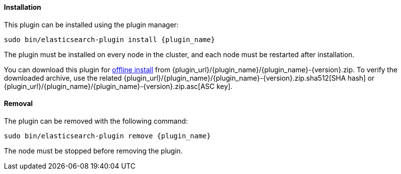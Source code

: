 [discrete]
[id="{plugin_name}-install"]
==== Installation

ifeval::["{release-state}"=="unreleased"]

Version {version} of the Elastic Stack has not yet been released.

endif::[]

ifeval::["{release-state}"!="unreleased"]

This plugin can be installed using the plugin manager:

["source","sh",subs="attributes,callouts"]
----------------------------------------------------------------
sudo bin/elasticsearch-plugin install {plugin_name}
----------------------------------------------------------------

The plugin must be installed on every node in the cluster, and each node must
be restarted after installation.

You can download this plugin for <<plugin-management-custom-url,offline
install>> from {plugin_url}/{plugin_name}/{plugin_name}-{version}.zip. To verify
the downloaded archive, use the related
{plugin_url}/{plugin_name}/{plugin_name}-{version}.zip.sha512[SHA hash] or
{plugin_url}/{plugin_name}/{plugin_name}-{version}.zip.asc[ASC key].
endif::[]

[discrete]
[id="{plugin_name}-remove"]
==== Removal

The plugin can be removed with the following command:

["source","sh",subs="attributes,callouts"]
----------------------------------------------------------------
sudo bin/elasticsearch-plugin remove {plugin_name}
----------------------------------------------------------------

The node must be stopped before removing the plugin.

